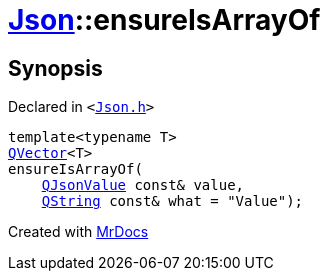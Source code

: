 [#Json-ensureIsArrayOf-01]
= xref:Json.adoc[Json]::ensureIsArrayOf
:relfileprefix: ../
:mrdocs:


== Synopsis

Declared in `&lt;https://github.com/PrismLauncher/PrismLauncher/blob/develop/launcher/Json.h#L201[Json&period;h]&gt;`

[source,cpp,subs="verbatim,replacements,macros,-callouts"]
----
template&lt;typename T&gt;
xref:QVector.adoc[QVector]&lt;T&gt;
ensureIsArrayOf(
    xref:QJsonValue.adoc[QJsonValue] const& value,
    xref:QString.adoc[QString] const& what = &quot;Value&quot;);
----



[.small]#Created with https://www.mrdocs.com[MrDocs]#
